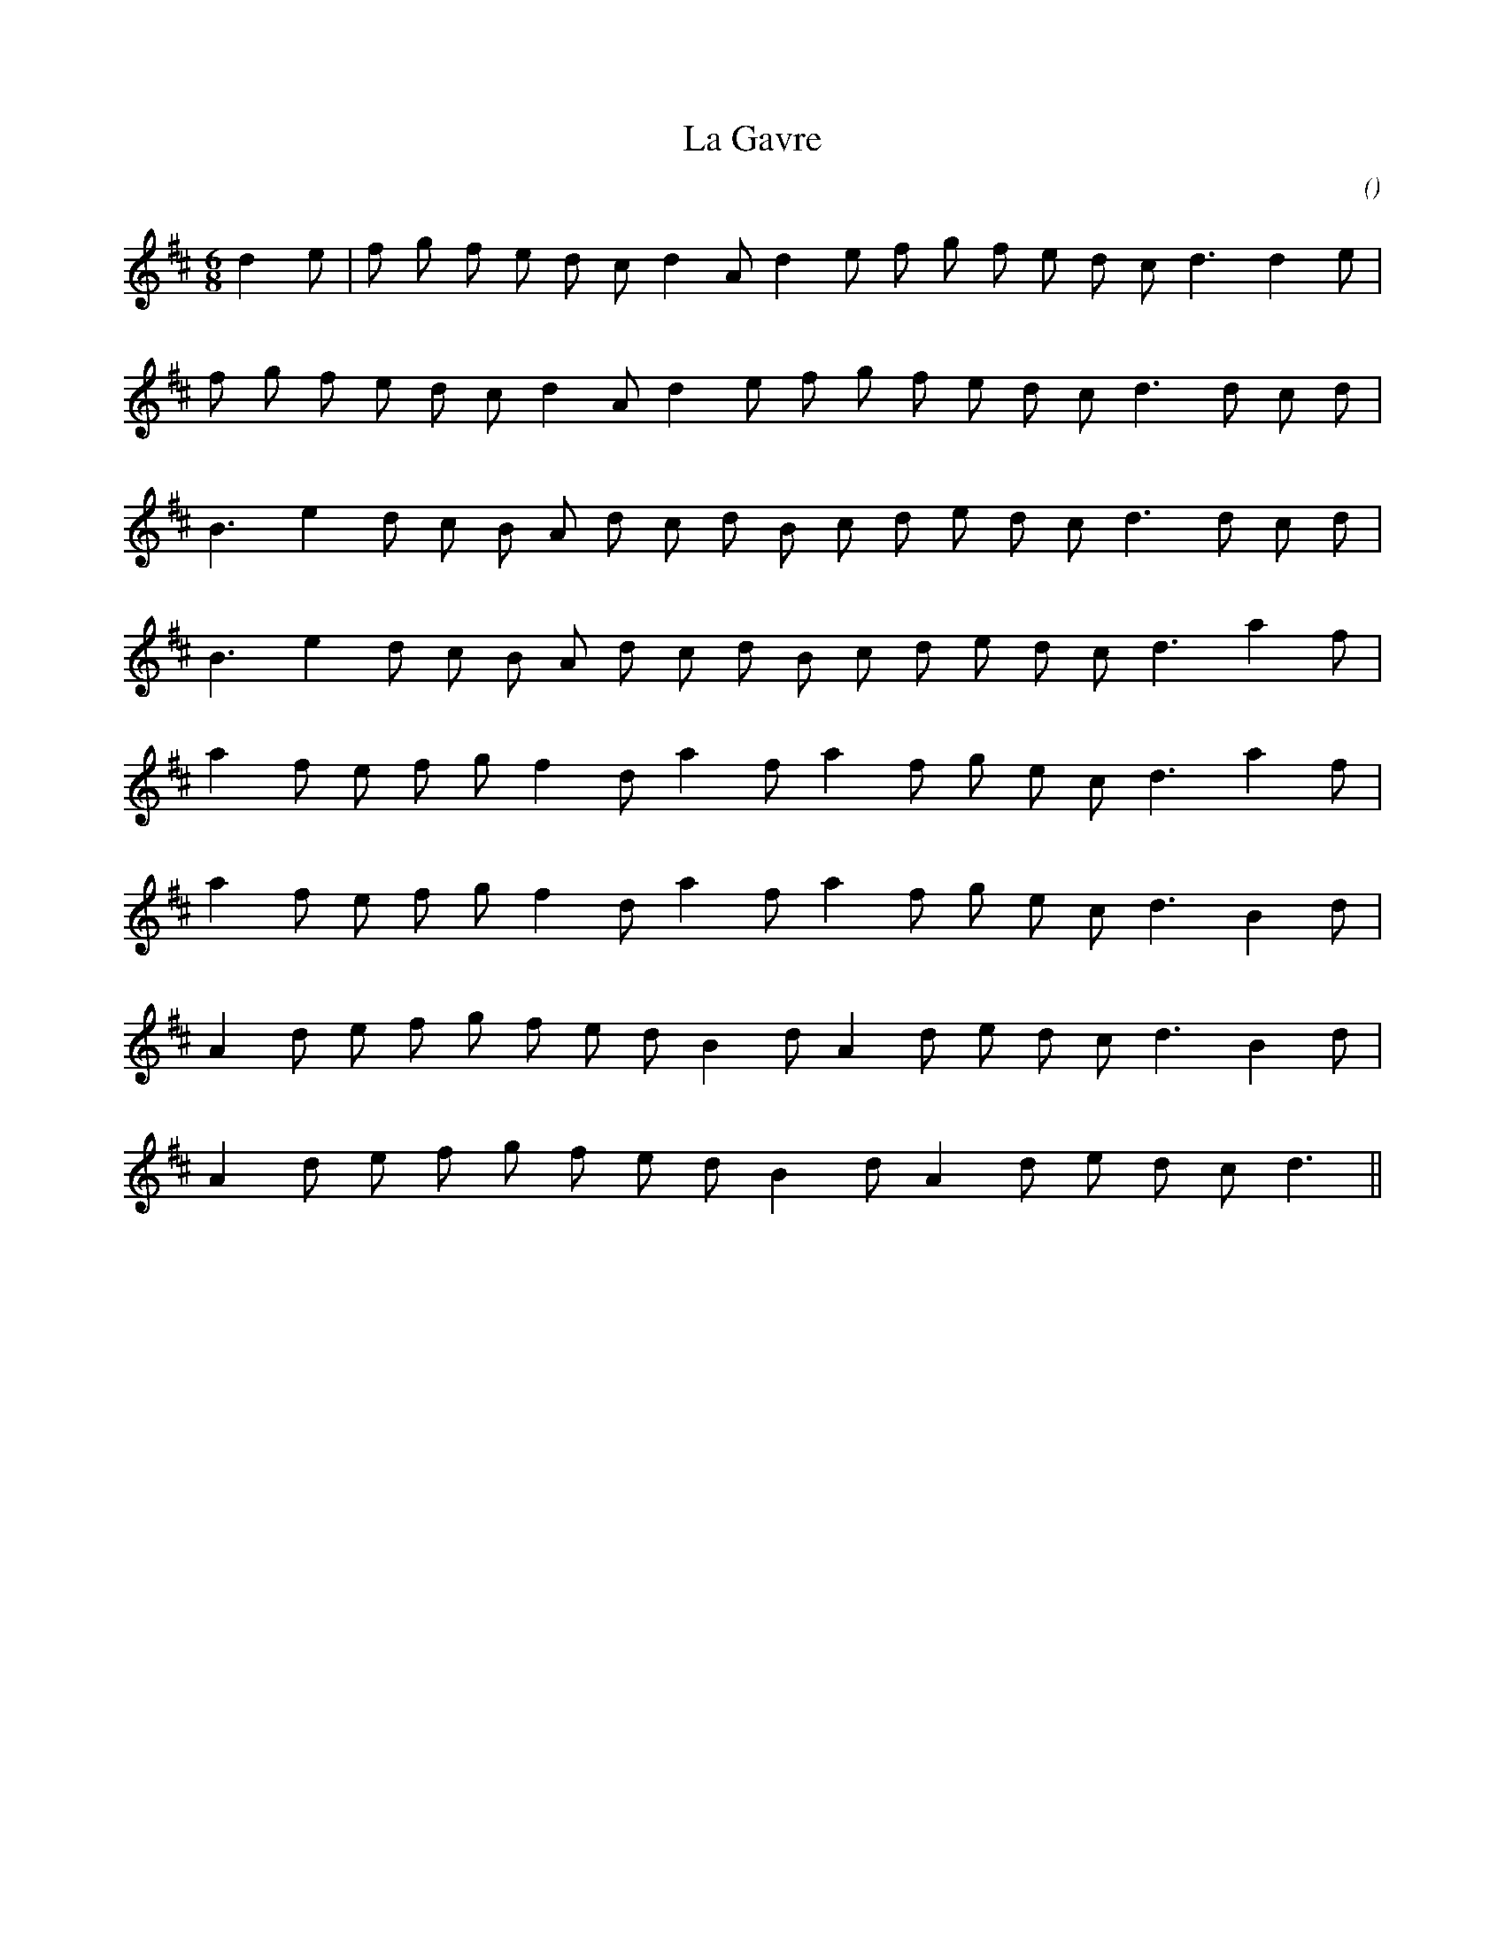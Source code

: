 X:1
T: La Gavre
N:
C:
S:
A:
O:
R:
M:6/8
K:D
I:speed 180
%W:  A
% voice 1 (1 lines, 21 notes)
K:D
M:6/8
L:1/16
d4 e2 |f2 g2 f2 e2 d2 c2 d4 A2 d4 e2 f2 g2 f2 e2 d2 c2 d6 d4 e2 |
%W:
% voice 1 (1 lines, 20 notes)
f2 g2 f2 e2 d2 c2 d4 A2 d4 e2 f2 g2 f2 e2 d2 c2 d6 d2 c2 d2 |
%W:  B
% voice 1 (1 lines, 19 notes)
B6 e4 d2 c2 B2 A2 d2 c2 d2 B2 c2 d2 e2 d2 c2 d6 d2 c2 d2 |
%W:
% voice 1 (1 lines, 18 notes)
B6 e4 d2 c2 B2 A2 d2 c2 d2 B2 c2 d2 e2 d2 c2 d6 a4 f2 |
%W:  C
% voice 1 (1 lines, 17 notes)
a4 f2 e2 f2 g2 f4 d2 a4 f2 a4 f2 g2 e2 c2 d6 a4 f2 |
%W:
% voice 1 (1 lines, 17 notes)
a4 f2 e2 f2 g2 f4 d2 a4 f2 a4 f2 g2 e2 c2 d6 B4 d2 |
%W:  D
% voice 1 (1 lines, 18 notes)
A4 d2 e2 f2 g2 f2 e2 d2 B4 d2 A4 d2 e2 d2 c2 d6 B4 d2 |
%W:
% voice 1 (1 lines, 16 notes)
A4 d2 e2 f2 g2 f2 e2 d2 B4 d2 A4 d2 e2 d2 c2 d6 ||
